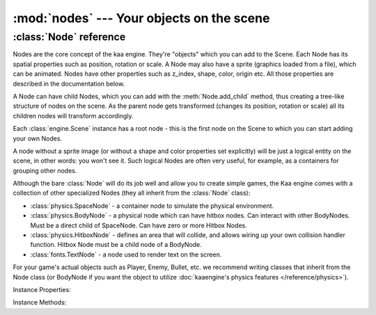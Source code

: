 :mod:`nodes` --- Your objects on the scene
==========================================
.. module:: nodes
    :synopsis: Your objects on the scene


:class:`Node` reference
-----------------------

Nodes are the core concept of the kaa engine. They're "objects" which you can add to the Scene. Each Node has its
spatial properties such as position, rotation or scale. A Node may also have a sprite (graphics loaded from a file),
which can be animated. Nodes have other properties such as z_index, shape, color, origin etc. All those properties are
described in the documentation below.

A Node can have child Nodes, which you can add with the :meth:`Node.add_child`
method, thus creating a tree-like structure of nodes on the scene. As the parent node gets transformed (changes its position,
rotation or scale) all its children nodes will transform accordingly.

Each :class:`engine.Scene` instance has a root node - this is the first node on the Scene to which you can start adding
your own Nodes.

A node without a sprite image (or without a shape and color properties set explicitly) will be just a logical entity
on the scene, in other words: you won't see it. Such logical Nodes are often very useful, for example, as a containers
for grouping other nodes.

Although the bare :class:`Node` will do its job well and allow you to create simple games, the Kaa engine comes with
a collection of other specialized Nodes (they all inherit from the :class:`Node` class):

* :class:`physics.SpaceNode` - a container node to simulate the physical environment.
* :class:`physics.BodyNode` - a physical node which can have hitbox nodes. Can interact with other BodyNodes. Must be a direct child of SpaceNode. Can have zero or more Hitbox Nodes.
* :class:`physics.HitboxNode` - defines an area that will collide, and allows wiring up your own collision handler function. Hitbox Node must be a child node of a BodyNode.
* :class:`fonts.TextNode` - a node used to render text on the screen.

For your game's actual objects such as Player, Enemy, Bullet, etc. we recommend writing classes that inherit from
the Node class (or BodyNode if you want the object to utilize :doc:`kaaengine's physics features </reference/physics>`).


.. class:: Node(position=Vector(0,0), rotation=0, scale=Vector(1, 1), z_index=0, color=Color(0,0,0,0), sprite=None, shape=None, origin_alignment=Alignment.center, lifetime=None, transition=None, visible=True)

    A basic example how to create a new Node (with a sprite) and add it to the Scene:

    .. code-block:: python

        from kaa.nodes import Node
        from kaa.sprites import Sprite
        from kaa.geometry import Vector
        import os

        # inside a Scene's __init__ :
        my_sprite = Sprite(os.path.join('assets', 'gfx', 'arrow.png')  # create a sprite from image file
        self.node = Node(position=Vector(100, 100), sprite=my_sprite))  # create a Node at (100, 100) with the sprite
        self.root.add_child(self.node)  # until you add the Node to the Scene it won't not show up on the screen!

Instance Properties:

.. _Node.scene:
.. attribute:: Node.scene

    Returns a :class:`Scene` instance to which this Node belongs. Will be None if the node wasn't added to any Scene yet.
    Use :meth:`Node.add_child` method to add nodes. Each Scene has a root node to which you can add nodes.

.. _Node.position:
.. attribute:: Node.position

    Gets or sets node position, as a :class:`geometry.Vector`.

    **IMPORTANT:** Node position is always get or set relative to its parent node. To get the absolute position,
    use the :ref:`absolute_position<Node.absolute_position>` property.

    If the Node is few levels deep in the nodes hierarchy and you want to know the position
    of the node in relation to one of its ancestors, use :meth:`get_relative_position()` method.

    .. code-block:: python

        from kaa.nodes import Node
        from kaa.geometry import Vector

        # inside a Scene's __init__ :
        self.node1 = Node(position = Vector(100, 100))
        self.root.add_child(self.node1)  # adding to scene's root node, so node1 absolute position is (100, 100)
        # create a child node
        self.node2 = Node(position = Vector(-20, 30))
        self.node1.add_child(self.node2)
        print(self.node2.position) # prints out V[-20, 30]
        print(self.node2.absolute_position) # prints out V[80, 130]


    Also see: :ref:`Node origin points <Node.origin_alignment>`.

.. _Node.absolute_position:
.. attribute:: Node.absolute_position

    Read only. Gets an absolute position of the node, i.e. the position on the scene. Returns :class:`geometry.Vector`.

    Check out the example in the :ref:`position <Node.position>` property section.

.. _Node.parent:
.. attribute:: Node.parent

    Retruns this node's parent :class:`Node`, or None in case of the root node.

.. _Node.z_index:
.. attribute:: Node.z_index

    Gets or sets node z_index (integer). Nodes with higher z_index will overlap those with lower z_index when drawn
    on the screen.

.. _Node.rotation:
.. attribute:: Node.rotation

    Gets or sets node rotation, in radians. There is no capping value, meaning you can set it to values greater
    than :code:`math.pi*2` or lower than :code:`-math.pi*2`.

    **IMPORTANT:** Node rotation is always get or set relative to its parent node. To get the absolute rotation,
    use the :ref:`absolute_rotation <Node.absolute_rotation>` property.

    Changing node rotation will make the node rotate around its origin point. Read more about
    :ref:`Node origin points <Node.origin_alignment>`.

    .. code-block:: python

        import math
        from kaa.nodes import Node
        from kaa.geometry import Vector

        # inside a Scene's __init__ :
        # add node 1
        self.node1 = Node(position = Vector(100, 100), rotation=math.pi / 4)
        self.root.add_child(self.node1)
        # add node 2 as child of node 1
        self.node2 = Node(position = Vector(10, 10), rotation=math.pi / 4)
        self.node1.add_child(self.node2)

        print(self.node1.rotation) # 0.7853981633974483 (math.pi / 4)
        print(self.node2.rotation) # 0.7853981633974483 (math.pi / 4)
        print(self.node2.absolute_rotation) # 1.5707963705062866 (math.pi / 2)


.. _Node.absolute_rotation:
.. attribute:: Node.absolute_rotation

    Read only. Returns an absolute rotation of the node, in radians. Check out the example in
    the :ref:`rotation <Node.rotation>` property section.

.. _Node.rotation_degrees:
.. attribute:: Node.rotation_degrees

    Same as :ref:`rotation <Node.rotation>` property, but uses degrees (as float). There is no capping value,
    meaning you can set it to values greater than 360 degrees or smaller than -360 degrees.

    Changing node rotation will make the node rotate around its origin point. Read more about
    :ref:`Node origin points <Node.origin_alignment>`.

    See also: :ref:`absolute_rotation_degrees <Node.absolute_rotation_degrees>`.

.. _Node.absolute_rotation_degrees:
.. attribute:: Node.absolute_rotation_degrees

    Read only. Same as :ref:`absolute_rotation <Node.absolute_rotation>` but returns degrees.

.. _Node.scale:
.. attribute:: Node.scale

    Gets or sets the node scale, as :class:`geometry.Vector`.

    **IMPORTANT:** Node scale is always get or set relative to its parent node. To get the absolute scale,
    use the :ref:`absolute_scale <Node.absolute_scale>` property.

    The x value of the vector represents scaling in the X axis, while y value is for scaling in the Y axis.
    Negative values of x or y are possible - it will make the node to be rendered as a mirror reflection in
    X and/or Y axis respectively.

    .. code-block:: python

        import math
        from kaa.nodes import Node
        from kaa.geometry import Vector

        # inside a Scene's __init__ :
        self.node1 = Node(position = Vector(100, 100))
        self.root.add_child(self.node1)
        self.node1.scale = Vector(2, 0.5)  # stretch the node by a factor of 2 in the X axis and shrink it by a factor of 0.5 in the Y axis

        # add a child node
        self.node2 = Node(position=Vector(-5, -15), scale=Vector(4, 0.5))
        self.node1.add_child(self.node2)

        print(self.node1.scale)  # V[2.0, 0.5]
        print(self.node2.scale)  # V[4.0, 0.5]
        print(self.node2.absolute_scale)  # V[8.0, 0.25]


.. _Node.absolute_scale:
.. attribute:: Node.absolute_scale

    Read only. Returns an absolute scale, as :class:`geometry.Vector`. Check out the example in the
    :ref:`scale <Node.scale>` property section.

.. _Node.visible:
.. attribute:: Node.visible

    Gets or sets the visibility of the node (shows or hides it), using bool.

    Makes most sense for nodes which are rendered on the screen such as nodes having sprites, or text nodes.

    Note that this has only a visual effect, so for example setting :code:`visible` to :code:`False` on a
    :class:`physics.HitboxNode` will not make the hitbox inactive - it will still detect collisions normally.

    Setting visible to :code:`False` will hide all of its child nodes (recursively) as well.

.. _Node.sprite:
.. attribute:: Node.sprite

    Gets or sets a :class:`sprites.Sprite` for the node.

    A sprite is an immutable object that represents a graphical image, which can have one or more frames.
    Rrefer to :class:`sprites.Sprite` documentation for more information.

    Assigning a Sprite to a Node will make the sprite be displayed at node's position, with node's rotation and scale.

    Since sprite is a dimensional object (has its width and height) and node position is just a 2D (x, y) coords,
    it is important to understand the concept of node's origin point. Read more
    about :ref:`Node origin points <Node.origin_alignment>`.

    .. code-block:: python

        from kaa.nodes import Node
        from kaa.sprites import Sprite
        from kaa.geometry import Vector, Alignment
        import os

        # inside a Scene's __init__ :
        my_sprite = Sprite(os.path.join('assets', 'gfx', 'arrow.png')  # create a sprite from image file
        self.node = Node(position=Vector(100, 100), sprite=my_sprite))  # create a Node at (100, 100) with the sprite
        self.node.origin_alignment = Alignment.center # this makes the (100, 100) position be at the center of the sprite
        self.root.add_child(self.node)  # until you add the Node to the Scene it won't not show up on the screen!

.. _Node.color:
.. attribute:: Node.color

    Gets or sets the color of the shape of the node, using :class:`colors.Color`.

    In practice, if a node has a sprite that means that a sprite will be tinted in that color.

    If a node does not have a sprite it still can have a shape (see the :ref:`shape <Node.shape>` property).
    In that case setting a color will make the shape be rendered in that color.

    For text nodes (:class:`fonts.TextNode`) it gets or sets the color of the text.

    It is often useful to set a color for hitbox nodes (:class:`physics.HitboxNode`) to see where the hitboxes are in
    relation to the node's sprite. Just remember to set a high enough z_index on the hitbox node.

    The default color of a Node is a "transparent" color (r=0, g=0, b=0, a=0).

.. _Node.shape:
.. attribute:: Node.shape

    Gets or sets a shape of a Node. A shape can be one of the following types:

    * :code:`None` - this is the default value (no shape)
    * :class:`geometry.Circle` - the shape has a form of a circle
    * :class:`geometry.Polygon` - the shape has a form of a polygon.

    The most common scenario for setting a shape manually is for the hitbox nodes (:class:`physics.HitboxNode`). It
    defines an area that will generate collisions. More information is available in the
    :doc:`physics module documentation </reference/physics>`).

    If you set a Sprite for a Node, its shape will be automatically set to a rectangular polygon corresponding with the
    size of the sprite. If Sprite is animated (has many frames) node's shape dimensions will be of a single frame.

    Overriding sprite node's shape is usually not necessary, but you can always do that. For example, you can set
    a 100x200 px sprite for a node and then set a custom shape e.g. a non-rectangular polygon or a circle.
    The drawn image will be fit inside a defined shape.

.. _Node.origin_alignment:
.. attribute:: Node.origin_alignment

    Gets or sets origin alignment of a node, as :class:`geometry.Alignment`.

    It's best to show what origin point is on an example. Assume you have a Node with a 100px width and 50px height
    sprite. You tell the engine to draw the node at some specific position e.g. :code:`position=Vector(300, 200)`.
    But what does this actually mean? Which pixel of the 100x50 image will really be drawn at (300, 200)?
    The top-left pixel? Or the central pixel? Or maybe some other pixel?

    By default it's the central pixel and that reference point is called the 'origin'. By setting the
    origin_alignment you can change the position of the point to one of the 9 default positions: from top left,
    through center to the bottom right.

    Setting the origin alignment is especially useful when working with text nodes (:class:`fonts.TextNode`) as it
    allows you to align text to the left or right.

    If you need a custom origin point position, not just one of the 9 default values, you can always wrap a node
    with a parent node. Remember that node positions are always set in relation to their parents, so by creating a
    parent-child node relations and setting origin_alignment appropriately, you can lay out the nodes on the scene
    any way you want.

.. _Node.lifetime:
.. attribute:: Node.lifetime

    Gets or sets a lifetime of the node, in miliseconds.

    By default nodes live forever. After you add them to the scene with :meth:`Node.add_child` method they will stay
    there until you delete them by calling :meth:`Node.delete`.

    Setting the lifetime of a node will remove the node automatically from the scene after given number of
    miliseconds. It's important to note that the timer starts ticking after you add the node to the scene, not
    when you instantiate the node.

.. _Node.transition:
.. attribute:: Node.transition

    Gets or sets a transition object on the node. Must be one of the types from the :code:`kaa.transitions` namespace.

    Transitions are "recipes" how the node should transform over time, by transformation we mean changing node's
    position, rotation, scale, color, etc. Transitions system is a very powerful feature,
    :doc:`refer to transitions documentation for details </reference/transitions>`.

.. _Node.absolute_transformation:
.. attribute:: Node.absolute_transformation

    Gets the absolute transformation of the Node, in form of a :class:`geometry.Transformation` instance.

Instance Methods:

.. method:: Node.add_child(child_node)

    Adds a child node to the current node. The child_node must be a :class:`Node` type or subtype.

    Each Scene always has a :ref:`root node <Scene.root>`, which allows to add your first nodes.

    When a parent node gets transformed (repositioned, scaled, rotated), all its child nodes are transformed
    accordingly.

    You can build the node tree freely, with some exceptions:

    * :class:`physics.BodyNode` must be a direct child of a :class:`physics.SpaceNode`
    * :class:`physics.HitboxNode` must be a direct child of a :class:`physics.BodyNode`

.. method:: Node.delete()

    Deletes a node from the scene. All child nodes get deleted automatically as well.

    **Important:** The node gets deleted immediately so you should not read any of the deleted node's properties
    afterwards. It may result in segmentation fault error and the whole process crashing down.

    See also: :ref:`Node lifetime <Node.lifetime>`

.. method:: Node.get_relative_position(ancestor)

    Returns node's position (:class:`geometry.Vector`) relative to given ancestor.

    The :code:`ancestor` parameter must be a :class:`Node` and it must be an ancestor of a node on which the method
    is called.

.. method:: Node.get_relative_transformation(ancestor)

    Returns node's transformation (:class:`geomtry.Transformation`) relative to given ancestor.

    The :code:`ancestor` parameter must be a :class:`Node` and it must be an ancestor of a node on which the method
    is called.
